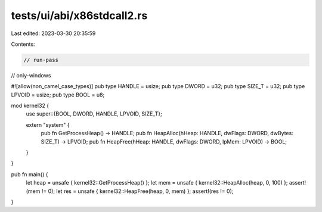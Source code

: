 tests/ui/abi/x86stdcall2.rs
===========================

Last edited: 2023-03-30 20:35:59

Contents:

.. code-block:: rs

    // run-pass
// only-windows

#![allow(non_camel_case_types)]
pub type HANDLE = usize;
pub type DWORD = u32;
pub type SIZE_T = u32;
pub type LPVOID = usize;
pub type BOOL = u8;

mod kernel32 {
    use super::{BOOL, DWORD, HANDLE, LPVOID, SIZE_T};

    extern "system" {
        pub fn GetProcessHeap() -> HANDLE;
        pub fn HeapAlloc(hHeap: HANDLE, dwFlags: DWORD, dwBytes: SIZE_T) -> LPVOID;
        pub fn HeapFree(hHeap: HANDLE, dwFlags: DWORD, lpMem: LPVOID) -> BOOL;
    }
}

pub fn main() {
    let heap = unsafe { kernel32::GetProcessHeap() };
    let mem = unsafe { kernel32::HeapAlloc(heap, 0, 100) };
    assert!(mem != 0);
    let res = unsafe { kernel32::HeapFree(heap, 0, mem) };
    assert!(res != 0);
}



